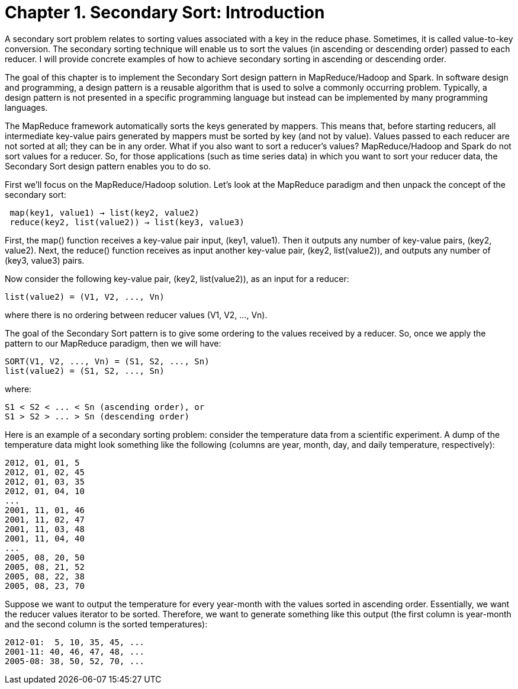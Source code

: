 # Chapter 1. Secondary Sort: Introduction

A secondary sort problem relates to sorting values associated with a key in the reduce phase. Sometimes, it is called value-to-key conversion. The secondary sorting technique will enable us to sort the values (in ascending or descending order) passed to each reducer. I will provide concrete examples of how to achieve secondary sorting in ascending or descending order.

The goal of this chapter is to implement the Secondary Sort design pattern in MapReduce/Hadoop and Spark. In software design and programming, a design pattern is a reusable algorithm that is used to solve a commonly occurring problem. Typically, a design pattern is not presented in a specific programming language but instead can be implemented by many programming languages.

The MapReduce framework automatically sorts the keys generated by mappers. This means that, before starting reducers, all intermediate key-value pairs generated by mappers must be sorted by key (and not by value). Values passed to each reducer are not sorted at all; they can be in any order. What if you also want to sort a reducer’s values? MapReduce/Hadoop and Spark do not sort values for a reducer. So, for those applications (such as time series data) in which you want to sort your reducer data, the Secondary Sort design pattern enables you to do so.

First we’ll focus on the MapReduce/Hadoop solution. Let’s look at the MapReduce paradigm and then unpack the concept of the secondary sort:

```
 map(key1, value1) → list(key2, value2)
 reduce(key2, list(value2)) → list(key3, value3)
```

First, the map() function receives a key-value pair input, (key1, value1). Then it outputs any number of key-value pairs, (key2, value2). Next, the reduce() function receives as input another key-value pair, (key2, list(value2)), and outputs any number of (key3, value3) pairs.

Now consider the following key-value pair, (key2, list(value2)), as an input for a reducer:
```
list(value2) = (V1, V2, ..., Vn)
```

where there is no ordering between reducer values (V1, V2, ..., Vn).

The goal of the Secondary Sort pattern is to give some ordering to the values received by a reducer. So, once we apply the pattern to our MapReduce paradigm, then we will have:
```
SORT(V1, V2, ..., Vn) = (S1, S2, ..., Sn)
list(value2) = (S1, S2, ..., Sn)
```

where:
```
S1 < S2 < ... < Sn (ascending order), or
S1 > S2 > ... > Sn (descending order)
```

Here is an example of a secondary sorting problem: consider the temperature data from a scientific experiment. A dump of the temperature data might look something like the following (columns are year, month, day, and daily temperature, respectively):

```
2012, 01, 01, 5
2012, 01, 02, 45
2012, 01, 03, 35
2012, 01, 04, 10
...
2001, 11, 01, 46
2001, 11, 02, 47
2001, 11, 03, 48
2001, 11, 04, 40
...
2005, 08, 20, 50
2005, 08, 21, 52
2005, 08, 22, 38
2005, 08, 23, 70
```

Suppose we want to output the temperature for every year-month with the values sorted in ascending order. Essentially, we want the reducer values iterator to be sorted. Therefore, we want to generate something like this output (the first column is year-month and the second column is the sorted temperatures):
```
2012-01:  5, 10, 35, 45, ...
2001-11: 40, 46, 47, 48, ...
2005-08: 38, 50, 52, 70, ...
```